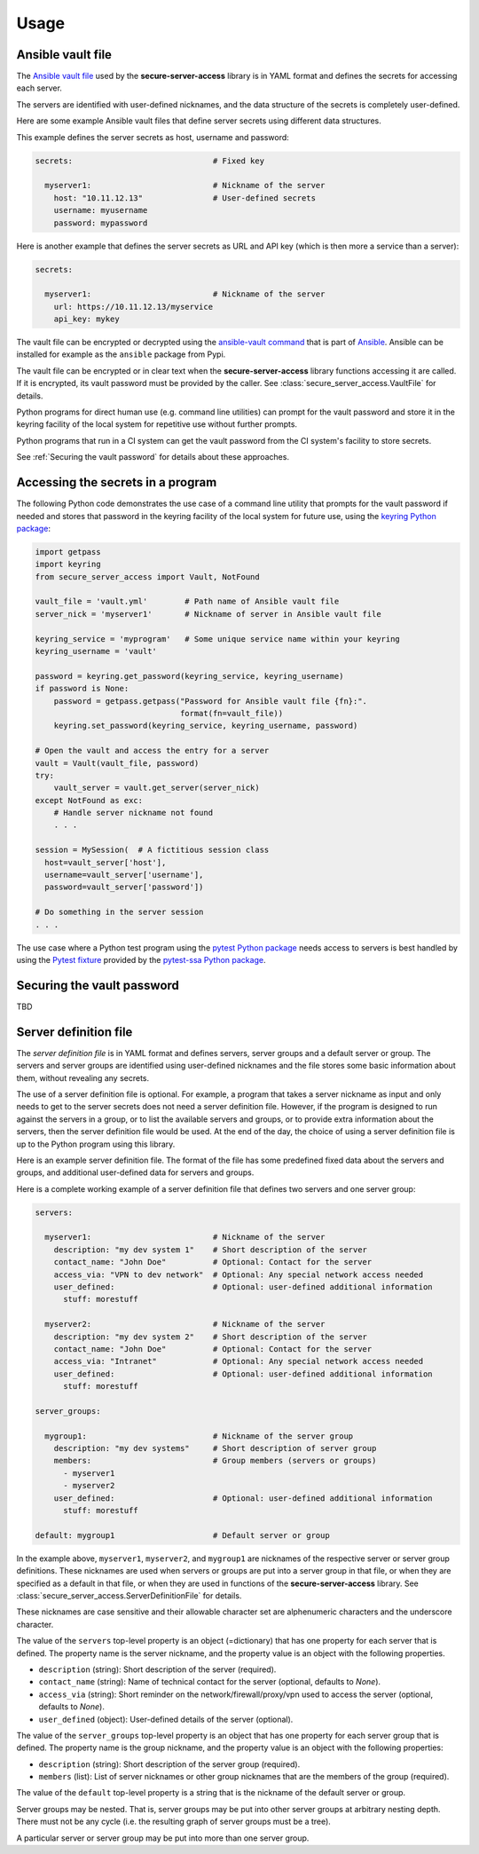.. Licensed under the Apache License, Version 2.0 (the "License");
.. you may not use this file except in compliance with the License.
.. You may obtain a copy of the License at
..
..    http://www.apache.org/licenses/LICENSE-2.0
..
.. Unless required by applicable law or agreed to in writing, software
.. distributed under the License is distributed on an "AS IS" BASIS,
.. WITHOUT WARRANTIES OR CONDITIONS OF ANY KIND, either express or implied.
.. See the License for the specific language governing permissions and
.. limitations under the License.


.. _`Usage`:

Usage
=====


.. _`Ansible vault file`:

Ansible vault file
------------------

The `Ansible vault file`_ used by the **secure-server-access** library is in YAML
format and defines the secrets for accessing each server.

The servers are identified with user-defined nicknames, and the data structure
of the secrets is completely user-defined.

Here are some example Ansible vault files that define server secrets using
different data structures.

This example defines the server secrets as host, username and password:

.. code-block:: yaml

    secrets:                              # Fixed key

      myserver1:                          # Nickname of the server
        host: "10.11.12.13"               # User-defined secrets
        username: myusername
        password: mypassword

Here is another example that defines the server secrets as URL and API key
(which is then more a service than a server):

.. code-block:: yaml

    secrets:

      myserver1:                          # Nickname of the server
        url: https://10.11.12.13/myservice
        api_key: mykey


The vault file can be encrypted or decrypted using the `ansible-vault command`_
that is part of `Ansible`_. Ansible can be installed for example as the
``ansible`` package from Pypi.

The vault file can be encrypted or in clear text when the
**secure-server-access** library functions accessing it are called.
If it is encrypted, its vault password must be provided by the caller.
See :class:`secure_server_access.VaultFile` for details.

Python programs for direct human use (e.g. command line utilities) can prompt
for the vault password and store it in the keyring facility of the local system
for repetitive use without further prompts.

Python programs that run in a CI system can get the vault password from the
CI system's facility to store secrets.

See :ref:`Securing the vault password` for details about these approaches.


.. _`Accessing the secrets in a program`:

Accessing the secrets in a program
----------------------------------

The following Python code demonstrates the use case of a command line utility
that prompts for the vault password if needed and stores that password in the
keyring facility of the local system for future use, using the
`keyring Python package`_:

.. code-block:: python

    import getpass
    import keyring
    from secure_server_access import Vault, NotFound

    vault_file = 'vault.yml'        # Path name of Ansible vault file
    server_nick = 'myserver1'       # Nickname of server in Ansible vault file

    keyring_service = 'myprogram'   # Some unique service name within your keyring
    keyring_username = 'vault'

    password = keyring.get_password(keyring_service, keyring_username)
    if password is None:
        password = getpass.getpass("Password for Ansible vault file {fn}:".
                                   format(fn=vault_file))
        keyring.set_password(keyring_service, keyring_username, password)

    # Open the vault and access the entry for a server
    vault = Vault(vault_file, password)
    try:
        vault_server = vault.get_server(server_nick)
    except NotFound as exc:
        # Handle server nickname not found
        . . .

    session = MySession(  # A fictitious session class
      host=vault_server['host'],
      username=vault_server['username'],
      password=vault_server['password'])

    # Do something in the server session
    . . .

The use case where a Python test program using the `pytest Python package`_
needs access to servers is best handled by using the `Pytest fixture`_ provided
by the `pytest-ssa Python package`_.


.. _`Securing the vault password`:

Securing the vault password
---------------------------

TBD


.. _`Server definition file`:

Server definition file
----------------------

The *server definition file* is in YAML format and defines servers, server
groups and a default server or group. The servers and server groups are
identified using user-defined nicknames and the file stores some basic
information about them, without revealing any secrets.

The use of a server definition file is optional. For example, a program that
takes a server nickname as input and only needs to get to the server secrets
does not need a server definition file. However, if the program is designed to
run against the servers in a group, or to list the available servers and
groups, or to provide extra information about the servers, then the server
definition file would be used. At the end of the day, the choice of using
a server definition file is up to the Python program using this library.

Here is an example server definition file. The format of the file has some
predefined fixed data about the servers and groups, and additional user-defined
data for servers and groups.

Here is a complete working example of a server definition file that defines
two servers and one server group:

.. code-block:: yaml

    servers:

      myserver1:                          # Nickname of the server
        description: "my dev system 1"    # Short description of the server
        contact_name: "John Doe"          # Optional: Contact for the server
        access_via: "VPN to dev network"  # Optional: Any special network access needed
        user_defined:                     # Optional: user-defined additional information
          stuff: morestuff

      myserver2:                          # Nickname of the server
        description: "my dev system 2"    # Short description of the server
        contact_name: "John Doe"          # Optional: Contact for the server
        access_via: "Intranet"            # Optional: Any special network access needed
        user_defined:                     # Optional: user-defined additional information
          stuff: morestuff

    server_groups:

      mygroup1:                           # Nickname of the server group
        description: "my dev systems"     # Short description of server group
        members:                          # Group members (servers or groups)
          - myserver1
          - myserver2
        user_defined:                     # Optional: user-defined additional information
          stuff: morestuff

    default: mygroup1                     # Default server or group

In the example above, ``myserver1``, ``myserver2``, and ``mygroup1`` are
nicknames of the respective server or server group definitions. These nicknames
are used when servers or groups are put into a server group in that file, or
when they are specified as a default in that file, or when they are used
in functions of the **secure-server-access** library.
See :class:`secure_server_access.ServerDefinitionFile` for details.

These nicknames are case sensitive and their allowable character set are
alphenumeric characters and the underscore character.

The value of the ``servers`` top-level property is an object (=dictionary) that
has one property for each server that is defined. The property name is the
server nickname, and the property value is an object with the following
properties.

* ``description`` (string): Short description of the server (required).
* ``contact_name`` (string): Name of technical contact for the server (optional,
  defaults to `None`).
* ``access_via`` (string): Short reminder on the network/firewall/proxy/vpn
  used to access the server (optional, defaults to `None`).
* ``user_defined`` (object): User-defined details of the server (optional).

The value of the ``server_groups`` top-level property is an object that has one
property for each server group that is defined. The property name is the group
nickname, and the property value is an object with the following properties:

* ``description`` (string): Short description of the server group (required).
* ``members`` (list): List of server nicknames or other group nicknames that
  are the members of the group (required).

The value of the ``default`` top-level property is a string that is the
nickname of the default server or group.

Server groups may be nested. That is, server groups may be put into other server
groups at arbitrary nesting depth. There must not be any cycle (i.e. the
resulting graph of server groups must be a tree).

A particular server or server group may be put into more than one server group.


.. # Links:
.. _`Ansible`: https://www.ansible.com/
.. _`ansible-vault command`: https://docs.ansible.com/ansible/latest/cli/ansible-vault.html
.. _`keyring Python package`: https://pypi.org/project/keyring/
.. _`pytest Python package`: https://pypi.org/project/pytest/
.. _`Pytest fixture`: https://docs.pytest.org/en/stable/fixture.html
.. _`pytest-ssa Python package`: https://pypi.org/project/pytest-ssa/
